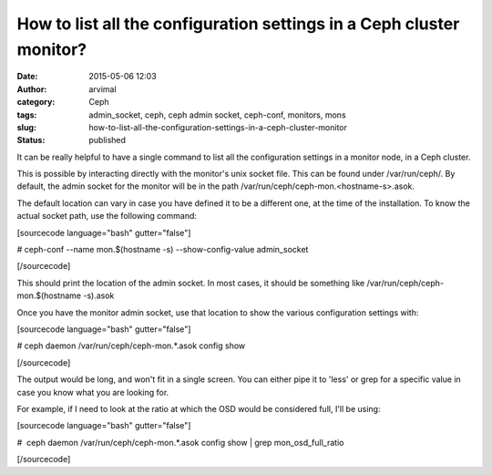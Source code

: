 How to list all the configuration settings in a Ceph cluster monitor?
#####################################################################
:date: 2015-05-06 12:03
:author: arvimal
:category: Ceph
:tags: admin_socket, ceph, ceph admin socket, ceph-conf, monitors, mons
:slug: how-to-list-all-the-configuration-settings-in-a-ceph-cluster-monitor
:status: published

It can be really helpful to have a single command to list all the configuration settings in a monitor node, in a Ceph cluster.

This is possible by interacting directly with the monitor's unix socket file. This can be found under /var/run/ceph/. By default, the admin socket for the monitor will be in the path /var/run/ceph/ceph-mon.<hostname-s>.asok.

The default location can vary in case you have defined it to be a different one, at the time of the installation. To know the actual socket path, use the following command:

[sourcecode language="bash" gutter="false"]

# ceph-conf --name mon.$(hostname -s) --show-config-value admin_socket

[/sourcecode]

This should print the location of the admin socket. In most cases, it should be something like /var/run/ceph/ceph-mon.$(hostname -s).asok

Once you have the monitor admin socket, use that location to show the various configuration settings with:

[sourcecode language="bash" gutter="false"]

# ceph daemon /var/run/ceph/ceph-mon.*.asok config show

[/sourcecode]

The output would be long, and won't fit in a single screen. You can either pipe it to 'less' or grep for a specific value in case you know what you are looking for.

For example, if I need to look at the ratio at which the OSD would be considered full, I'll be using:

[sourcecode language="bash" gutter="false"]

#  ceph daemon /var/run/ceph/ceph-mon.*.asok config show \| grep mon_osd_full_ratio

[/sourcecode]
